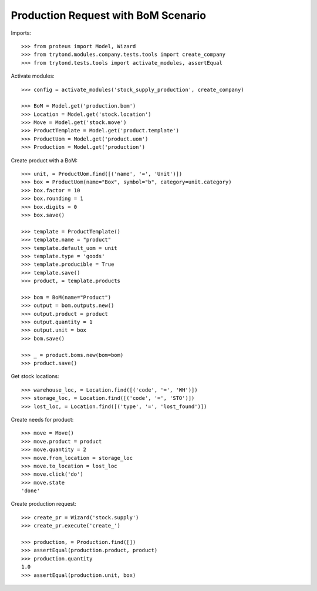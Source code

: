 ====================================
Production Request with BoM Scenario
====================================

Imports::

    >>> from proteus import Model, Wizard
    >>> from trytond.modules.company.tests.tools import create_company
    >>> from trytond.tests.tools import activate_modules, assertEqual


Activate modules::

    >>> config = activate_modules('stock_supply_production', create_company)

    >>> BoM = Model.get('production.bom')
    >>> Location = Model.get('stock.location')
    >>> Move = Model.get('stock.move')
    >>> ProductTemplate = Model.get('product.template')
    >>> ProductUom = Model.get('product.uom')
    >>> Production = Model.get('production')

Create product with a BoM::

    >>> unit, = ProductUom.find([('name', '=', 'Unit')])
    >>> box = ProductUom(name="Box", symbol="b", category=unit.category)
    >>> box.factor = 10
    >>> box.rounding = 1
    >>> box.digits = 0
    >>> box.save()

    >>> template = ProductTemplate()
    >>> template.name = "product"
    >>> template.default_uom = unit
    >>> template.type = 'goods'
    >>> template.producible = True
    >>> template.save()
    >>> product, = template.products

    >>> bom = BoM(name="Product")
    >>> output = bom.outputs.new()
    >>> output.product = product
    >>> output.quantity = 1
    >>> output.unit = box
    >>> bom.save()

    >>> _ = product.boms.new(bom=bom)
    >>> product.save()

Get stock locations::

    >>> warehouse_loc, = Location.find([('code', '=', 'WH')])
    >>> storage_loc, = Location.find([('code', '=', 'STO')])
    >>> lost_loc, = Location.find([('type', '=', 'lost_found')])

Create needs for product::

    >>> move = Move()
    >>> move.product = product
    >>> move.quantity = 2
    >>> move.from_location = storage_loc
    >>> move.to_location = lost_loc
    >>> move.click('do')
    >>> move.state
    'done'

Create production request::

    >>> create_pr = Wizard('stock.supply')
    >>> create_pr.execute('create_')

    >>> production, = Production.find([])
    >>> assertEqual(production.product, product)
    >>> production.quantity
    1.0
    >>> assertEqual(production.unit, box)
